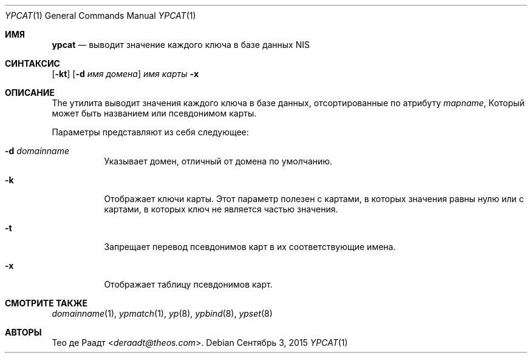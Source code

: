 .\" Copyright (c) 1993 Winning Strategies, Inc.
.\" All rights reserved.
.\"
.\" Redistribution and use in source and binary forms, with or without
.\" modification, are permitted provided that the following conditions
.\" are met:
.\" 1. Redistributions of source code must retain the above copyright
.\"    notice, this list of conditions and the following disclaimer.
.\" 2. Redistributions in binary form must reproduce the above copyright
.\"    notice, this list of conditions and the following disclaimer in the
.\"    documentation and/or other materials provided with the distribution.
.\" 3. All advertising materials mentioning features or use of this software
.\"    must display the following acknowledgement:
.\"      This product includes software developed by Winning Strategies, Inc.
.\" 4. The name of the author may not be used to endorse or promote products
.\"    derived from this software without specific prior written permission
.\"
.\" THIS SOFTWARE IS PROVIDED BY THE AUTHOR ``AS IS'' AND ANY EXPRESS OR
.\" IMPLIED WARRANTIES, INCLUDING, BUT NOT LIMITED TO, THE IMPLIED WARRANTIES
.\" OF MERCHANTABILITY AND FITNESS FOR A PARTICULAR PURPOSE ARE DISCLAIMED.
.\" IN NO EVENT SHALL THE AUTHOR BE LIABLE FOR ANY DIRECT, INDIRECT,
.\" INCIDENTAL, SPECIAL, EXEMPLARY, OR CONSEQUENTIAL DAMAGES (INCLUDING, BUT
.\" NOT LIMITED TO, PROCUREMENT OF SUBSTITUTE GOODS OR SERVICES; LOSS OF USE,
.\" DATA, OR PROFITS; OR BUSINESS INTERRUPTION) HOWEVER CAUSED AND ON ANY
.\" THEORY OF LIABILITY, WHETHER IN CONTRACT, STRICT LIABILITY, OR TORT
.\" (INCLUDING NEGLIGENCE OR OTHERWISE) ARISING IN ANY WAY OUT OF THE USE OF
.\" THIS SOFTWARE, EVEN IF ADVISED OF THE POSSIBILITY OF SUCH DAMAGE.
.\"
.Dd Сентябрь 3, 2015
.Dt YPCAT 1
.Os
.Sh ИМЯ
.Nm ypcat
.Nd выводит значение каждого ключа в базе данных NIS
.Sh СИНТАКСИС
.Nm
.Op Fl kt
.Op Fl d Ar имя домена
.Ar имя карты
.Nm
.Fl x
.Sh ОПИСАНИЕ
The
.Nm
утилита выводит значения каждого ключа в базе данных,
отсортированные по атрибуту
.Ar mapname ,
Который может быть названием или псевдонимом карты. 
.Pp
Параметры представляют из себя следующее:
.Bl -tag -width indent
.It Fl d Ar domainname
Указывает домен, отличный от домена по умолчанию.
.It Fl k
Отображает ключи карты.
Этот параметр полезен с картами, в которых значения равны нулю или с картами, в которых ключ не является частью значения.
.It Fl t
Запрещает перевод псевдонимов карт 
в их соответствующие имена.
.It Fl x
Отображает таблицу псевдонимов карт.
.El
.Sh СМОТРИТЕ ТАКЖЕ
.Xr domainname 1 ,
.Xr ypmatch 1 ,
.Xr yp 8 ,
.Xr ypbind 8 ,
.Xr ypset 8
.Sh АВТОРЫ
.An Тео де Раадт Aq Mt deraadt@theos.com .
